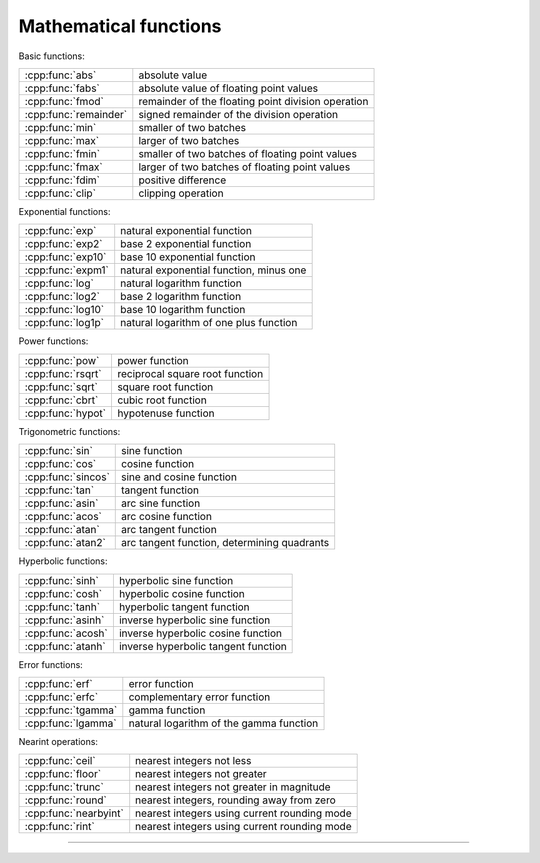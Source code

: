 .. Copyright (c) 2016, Johan Mabille, Sylvain Corlay

   Distributed under the terms of the BSD 3-Clause License.

   The full license is in the file LICENSE, distributed with this software.

.. raw:: html

   <style>
   .rst-content table.docutils {
       width: 100%;
       table-layout: fixed;
   }

   table.docutils .line-block {
       margin-left: 0;
       margin-bottom: 0;
   }

   table.docutils code.literal {
       color: initial;
   }

   code.docutils {
       background: initial;
   }
   </style>


Mathematical functions
======================

Basic functions:

+---------------------------------------+----------------------------------------------------+
| :cpp:func:`abs`                       | absolute value                                     |
+---------------------------------------+----------------------------------------------------+
| :cpp:func:`fabs`                      | absolute value of floating point values            |
+---------------------------------------+----------------------------------------------------+
| :cpp:func:`fmod`                      | remainder of the floating point division operation |
+---------------------------------------+----------------------------------------------------+
| :cpp:func:`remainder`                 | signed remainder of the division operation         |
+---------------------------------------+----------------------------------------------------+
| :cpp:func:`min`                       | smaller of two batches                             |
+---------------------------------------+----------------------------------------------------+
| :cpp:func:`max`                       | larger of two batches                              |
+---------------------------------------+----------------------------------------------------+
| :cpp:func:`fmin`                      | smaller of two batches of floating point values    |
+---------------------------------------+----------------------------------------------------+
| :cpp:func:`fmax`                      | larger of two batches of floating point values     |
+---------------------------------------+----------------------------------------------------+
| :cpp:func:`fdim`                      | positive difference                                |
+---------------------------------------+----------------------------------------------------+
| :cpp:func:`clip`                      | clipping operation                                 |
+---------------------------------------+----------------------------------------------------+

Exponential functions:

+---------------------------------------+----------------------------------------------------+
| :cpp:func:`exp`                       | natural exponential function                       |
+---------------------------------------+----------------------------------------------------+
| :cpp:func:`exp2`                      | base 2 exponential function                        |
+---------------------------------------+----------------------------------------------------+
| :cpp:func:`exp10`                     | base 10 exponential function                       |
+---------------------------------------+----------------------------------------------------+
| :cpp:func:`expm1`                     | natural exponential function, minus one            |
+---------------------------------------+----------------------------------------------------+
| :cpp:func:`log`                       | natural logarithm function                         |
+---------------------------------------+----------------------------------------------------+
| :cpp:func:`log2`                      | base 2 logarithm function                          |
+---------------------------------------+----------------------------------------------------+
| :cpp:func:`log10`                     | base 10 logarithm function                         |
+---------------------------------------+----------------------------------------------------+
| :cpp:func:`log1p`                     | natural logarithm of one plus function             |
+---------------------------------------+----------------------------------------------------+

Power functions:

+-----------------------------------------+----------------------------------------------------+
| :cpp:func:`pow`                         | power function                                     |
+-----------------------------------------+----------------------------------------------------+
| :cpp:func:`rsqrt`                       | reciprocal square root function                    |
+-----------------------------------------+----------------------------------------------------+
| :cpp:func:`sqrt`                        | square root function                               |
+-----------------------------------------+----------------------------------------------------+
| :cpp:func:`cbrt`                        | cubic root function                                |
+-----------------------------------------+----------------------------------------------------+
| :cpp:func:`hypot`                       | hypotenuse function                                |
+-----------------------------------------+----------------------------------------------------+

Trigonometric functions:

+---------------------------------------+----------------------------------------------------+
| :cpp:func:`sin`                       | sine function                                      |
+---------------------------------------+----------------------------------------------------+
| :cpp:func:`cos`                       | cosine function                                    |
+---------------------------------------+----------------------------------------------------+
| :cpp:func:`sincos`                    | sine and cosine function                           |
+---------------------------------------+----------------------------------------------------+
| :cpp:func:`tan`                       | tangent function                                   |
+---------------------------------------+----------------------------------------------------+
| :cpp:func:`asin`                      | arc sine function                                  |
+---------------------------------------+----------------------------------------------------+
| :cpp:func:`acos`                      | arc cosine function                                |
+---------------------------------------+----------------------------------------------------+
| :cpp:func:`atan`                      | arc tangent function                               |
+---------------------------------------+----------------------------------------------------+
| :cpp:func:`atan2`                     | arc tangent function, determining quadrants        |
+---------------------------------------+----------------------------------------------------+

Hyperbolic functions:

+---------------------------------------+----------------------------------------------------+
| :cpp:func:`sinh`                      | hyperbolic sine function                           |
+---------------------------------------+----------------------------------------------------+
| :cpp:func:`cosh`                      | hyperbolic cosine function                         |
+---------------------------------------+----------------------------------------------------+
| :cpp:func:`tanh`                      | hyperbolic tangent function                        |
+---------------------------------------+----------------------------------------------------+
| :cpp:func:`asinh`                     | inverse hyperbolic sine function                   |
+---------------------------------------+----------------------------------------------------+
| :cpp:func:`acosh`                     | inverse hyperbolic cosine function                 |
+---------------------------------------+----------------------------------------------------+
| :cpp:func:`atanh`                     | inverse hyperbolic tangent function                |
+---------------------------------------+----------------------------------------------------+

Error functions:

+---------------------------------------+----------------------------------------------------+
| :cpp:func:`erf`                       | error function                                     |
+---------------------------------------+----------------------------------------------------+
| :cpp:func:`erfc`                      | complementary error function                       |
+---------------------------------------+----------------------------------------------------+
| :cpp:func:`tgamma`                    | gamma function                                     |
+---------------------------------------+----------------------------------------------------+
| :cpp:func:`lgamma`                    | natural logarithm of the gamma function            |
+---------------------------------------+----------------------------------------------------+

Nearint operations:

+---------------------------------------+----------------------------------------------------+
| :cpp:func:`ceil`                      | nearest integers not less                          |
+---------------------------------------+----------------------------------------------------+
| :cpp:func:`floor`                     | nearest integers not greater                       |
+---------------------------------------+----------------------------------------------------+
| :cpp:func:`trunc`                     | nearest integers not greater in magnitude          |
+---------------------------------------+----------------------------------------------------+
| :cpp:func:`round`                     | nearest integers, rounding away from zero          |
+---------------------------------------+----------------------------------------------------+
| :cpp:func:`nearbyint`                 | nearest integers using current rounding mode       |
+---------------------------------------+----------------------------------------------------+
| :cpp:func:`rint`                      | nearest integers using current rounding mode       |
+---------------------------------------+----------------------------------------------------+


----

.. doxygengroup:: batch_math
   :project: xsimd
   :content-only:

.. doxygengroup:: batch_trigo
   :project: xsimd
   :content-only:

.. doxygengroup:: batch_rounding
   :project: xsimd
   :content-only:

.. doxygengroup:: batch_math_extra
   :project: xsimd
   :content-only:
